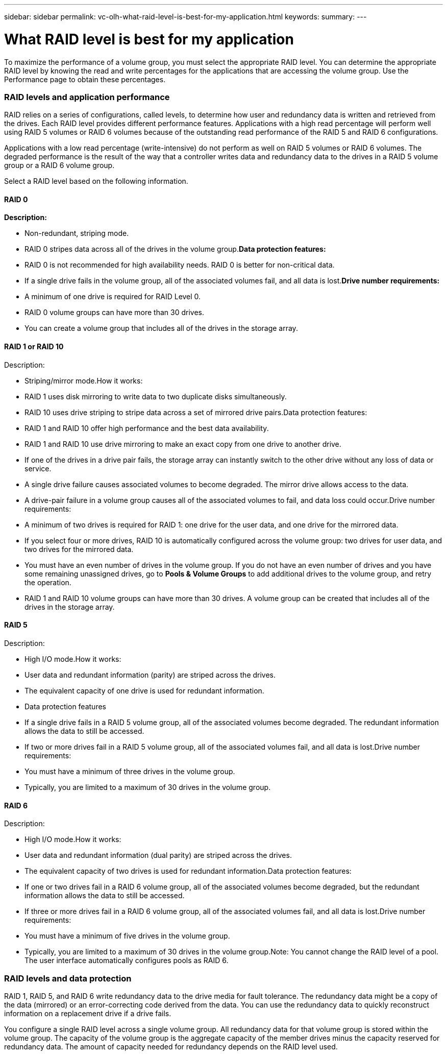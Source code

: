 ---
sidebar: sidebar
permalink: vc-olh-what-raid-level-is-best-for-my-application.html
keywords:
summary:
---

= What RAID level is best for my application
:hardbreaks:
:nofooter:
:icons: font
:linkattrs:
:imagesdir: ./media/

//
// This file was created with NDAC Version 2.0 (August 17, 2020)
//
// 2022-03-25 16:38:48.430531
//

[.lead]
To maximize the performance of a volume group, you must select the appropriate RAID level. You can determine the appropriate RAID level by knowing the read and write percentages for the applications that are accessing the volume group. Use the Performance page to obtain these percentages.

=== RAID levels and application performance

RAID relies on a series of configurations, called levels, to determine how user and redundancy data is written and retrieved from the drives. Each RAID level provides different performance features. Applications with a high read percentage will perform well using RAID 5 volumes or RAID 6 volumes because of the outstanding read performance of the RAID 5 and RAID 6 configurations.

Applications with a low read percentage (write-intensive) do not perform as well on RAID 5 volumes or RAID 6 volumes. The degraded performance is the result of the way that a controller writes data and redundancy data to the drives in a RAID 5 volume group or a RAID 6 volume group.

Select a RAID level based on the following information.

==== RAID 0

*Description:*

* Non-redundant, striping mode.
* RAID 0 stripes data across all of the drives in the volume group.*Data protection features:*

* RAID 0 is not recommended for high availability needs. RAID 0 is better for non-critical data.
* If a single drive fails in the volume group, all of the associated volumes fail, and all data is lost.*Drive number requirements:*

* A minimum of one drive is required for RAID Level 0.
* RAID 0 volume groups can have more than 30 drives.
* You can create a volume group that includes all of the drives in the storage array.

==== RAID 1 or RAID 10

Description:

* Striping/mirror mode.How it works:

* RAID 1 uses disk mirroring to write data to two duplicate disks simultaneously.
* RAID 10 uses drive striping to stripe data across a set of mirrored drive pairs.Data protection features:

* RAID 1 and RAID 10 offer high performance and the best data availability.
* RAID 1 and RAID 10 use drive mirroring to make an exact copy from one drive to another drive.
* If one of the drives in a drive pair fails, the storage array can instantly switch to the other drive without any loss of data or service.
* A single drive failure causes associated volumes to become degraded. The mirror drive allows access to the data.
* A drive-pair failure in a volume group causes all of the associated volumes to fail, and data loss could occur.Drive number requirements:

* A minimum of two drives is required for RAID 1: one drive for the user data, and one drive for the mirrored data.
* If you select four or more drives, RAID 10 is automatically configured across the volume group: two drives for user data, and two drives for the mirrored data.
* You must have an even number of drives in the volume group. If you do not have an even number of drives and you have some remaining unassigned drives, go to *Pools & Volume Groups* to add additional drives to the volume group, and retry the operation.
* RAID 1 and RAID 10 volume groups can have more than 30 drives. A volume group can be created that includes all of the drives in the storage array.

==== RAID 5

Description:

* High I/O mode.How it works:

* User data and redundant information (parity) are striped across the drives.
* The equivalent capacity of one drive is used for redundant information.
* Data protection features
* If a single drive fails in a RAID 5 volume group, all of the associated volumes become degraded. The redundant information allows the data to still be accessed.
* If two or more drives fail in a RAID 5 volume group, all of the associated volumes fail, and all data is lost.Drive number requirements:

* You must have a minimum of three drives in the volume group.
* Typically, you are limited to a maximum of 30 drives in the volume group.

==== RAID 6

Description:

* High I/O mode.How it works:

* User data and redundant information (dual parity) are striped across the drives.
* The equivalent capacity of two drives is used for redundant information.Data protection features:

* If one or two drives fail in a RAID 6 volume group, all of the associated volumes become degraded, but the redundant information allows the data to still be accessed.
* If three or more drives fail in a RAID 6 volume group, all of the associated volumes fail, and all data is lost.Drive number requirements:

* You must have a minimum of five drives in the volume group.
* Typically, you are limited to a maximum of 30 drives in the volume group.Note: You cannot change the RAID level of a pool. The user interface automatically configures pools as RAID 6.

=== RAID levels and data protection

RAID 1, RAID 5, and RAID 6 write redundancy data to the drive media for fault tolerance. The redundancy data might be a copy of the data (mirrored) or an error-correcting code derived from the data. You can use the redundancy data to quickly reconstruct information on a replacement drive if a drive fails.

You configure a single RAID level across a single volume group. All redundancy data for that volume group is stored within the volume group. The capacity of the volume group is the aggregate capacity of the member drives minus the capacity reserved for redundancy data. The amount of capacity needed for redundancy depends on the RAID level used.
